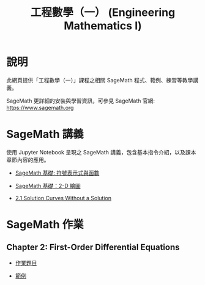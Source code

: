 #+title: 工程數學（一） (Engineering Mathematics I)

* 說明
此網頁提供「工程數學（一）」課程之相關 SageMath 程式、範例、練習等教學講義。

SageMath 更詳細的安裝與學習資訊，可參見 SageMath 官網: https://www.sagemath.org

* SageMath 講義
使用 Jupyter Notebook 呈現之 SageMath 講義，包含基本指令介紹，以及課本章節內容的應用。

- [[https://github.com/mengyulin/EngMathI/blob/master/Symbolic/Basic_Symbolic.ipynb][SageMath 基礎: 符號表示式與函數]]

- [[https://github.com/mengyulin/EngMathI/blob/master/2D_Graphics/Basic_2dGraphics.ipynb][SageMath 基礎：2-D 繪圖]]

- [[https://nbviewer.org/github/mengyulin/EngMathI/blob/master/Ch2/2_1_DirectionFields.ipynb][2.1 Solution Curves Without a Solution]]



* SageMath 作業
** Chapter 2: First-Order Differential Equations

- [[https://github.com/mengyulin/EngMathI/blob/master/HWs/Ch2/SageMathHW_Ch2.ipynb][作業題目]]

- [[https://github.com/mengyulin/EngMathI/blob/master/HWs/Ch2/SageMathHW_Ch2_Examples.ipynb][範例]]
